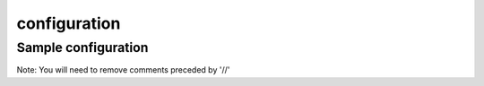 configuration
=============


Sample configuration
--------------------

Note: You will need to remove comments preceded by '//'


.. code-block:: json
  :linenos:

    {
        "speechModel": {
            "language": "en-US"
        },
        "priority": "low | medium | high",

        "ingest" {
            // speakerName, stereo and channels are mutually exclusive.
            "speakerName": "Speaker", // All channels will be mixed into a single audio channel prior to speech recognition processing
            "stereo": { // This is a shortcut to specify an "channels" with 2 elements (Is it worth to provide this shortcut?)
                "left": {
                    "speakerName": "Agent"
                },
                "right": {
                    "speakerName": "Caller"
                }
            },
        },
        "prediction": {
            "classifiers": [{
                    "classifierId": "f95a01b8-bc62-4a97-920a-61460ca7837c"
                }, {
                    "classifierName": "Appointment-Made"
                }, {
                    "classifierName": "Interested-Customer"
                }
            ]
            "detectors": [{
                    "detectorName": "PCI"
                    "redactor": {
                        "transcript": {
                            "replacement": "[redacted]"
                        },
                        "audio": {
                            "tone": 270,
                            "gain": 0.5
                        }
                    }
                }, {
                    "detectorId": "dc37f348-82a8-4c50-88e1-4eaa916e779b"
                }
            ]
        },

        "spotting": {
            "groups": [{
                    "groupName": "finance"
                }, {
                    "groupName": "databases"
                }
            ]
        },
        "knowledge": {
            "enableDiscovery": true | false, // Default is false
            "enableExternalDataSources": true | false // Only has effect if enableDiscovery is true. Default is true.
        },
        "transcript": {
            "formatting": {
                "enableNumberFormatting": true // Default is true.
            }
            "contentFiltering": {
                "enableProfanityFiltering": true // Default is false
            }
        },
        {
            "vocabularies": {
                "recognition": [{
                        "vocabularyName": "earningsCalls"
                    }, {
                        "terms": [{
                                "term": "VoiceBase",
                                "soundsLike": [ "voice base" ],
                                "weight": 1 //0 to 5. 0 being standard weight.
                            }, {
                                "term": "Bob Okunski"
                            }, {
                                "term": "Chuck Boynton"
                            }, {
                                "term": "Tom Werner"
                            }
                        ]
                    }
                ]
            }
        }
        "vocabularies": [],
        "publish": {}
    }
